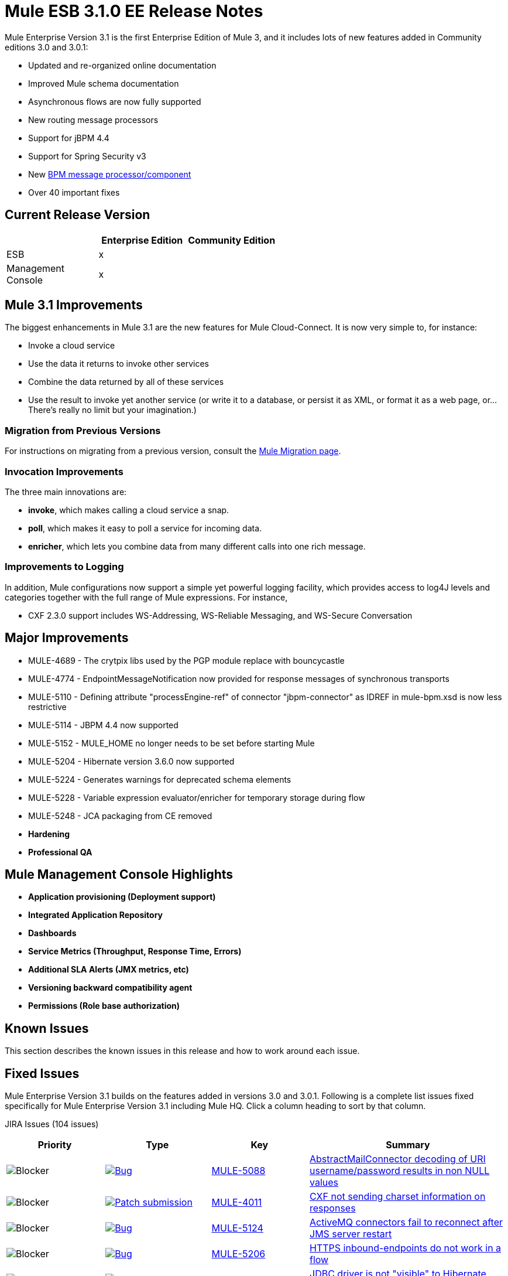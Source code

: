 = Mule ESB 3.1.0 EE Release Notes
:keywords: release notes, esb

Mule Enterprise Version 3.1 is the first Enterprise Edition of Mule 3, and it includes lots of new features added in Community editions 3.0 and 3.0.1:

* Updated and re-organized online documentation
* Improved Mule schema documentation
* Asynchronous flows are now fully supported
* New routing message processors
* Support for jBPM 4.4
* Support for Spring Security v3
* New link:/mule-user-guide/v/3.2/bpm-transport-reference[BPM message processor/component]
* Over 40 important fixes

== Current Release Version

[%header,cols="34,33,33"]
|===
|  |Enterprise Edition |Community Edition
|ESB |x | 
|Management +
 Console |x | 
|===

== Mule 3.1 Improvements

The biggest enhancements in Mule 3.1 are the new features for Mule Cloud-Connect. It is now very simple to, for instance:

* Invoke a cloud service
* Use the data it returns to invoke other services
* Combine the data returned by all of these services
* Use the result to invoke yet another service (or write it to a database, or persist it as XML, or format it as a web page, or...There's really no limit but your imagination.)

=== Migration from Previous Versions

For instructions on migrating from a previous version, consult the link:/mule-user-guide/v/3.2/release-and-migration-notes[Mule Migration page].

=== Invocation Improvements

The three main innovations are:

* *invoke*, which makes calling a cloud service a snap.
* *poll*, which makes it easy to poll a service for incoming data.
* *enricher*, which lets you combine data from many different calls into one rich message.

=== Improvements to Logging

In addition, Mule configurations now support a simple yet powerful logging facility, which provides access to log4J levels and categories together with the full range of Mule expressions. For instance,

* CXF 2.3.0 support includes WS-Addressing, WS-Reliable Messaging, and WS-Secure Conversation

== Major Improvements

* MULE-4689 - The crytpix libs used by the PGP module replace with bouncycastle
* MULE-4774 - EndpointMessageNotification now provided for response messages of synchronous transports
* MULE-5110 - Defining attribute "processEngine-ref" of connector "jbpm-connector" as IDREF in mule-bpm.xsd is now less restrictive
* MULE-5114 - JBPM 4.4 now supported
* MULE-5152 - MULE_HOME no longer needs to be set before starting Mule
* MULE-5204 - Hibernate version 3.6.0 now supported
* MULE-5224 - Generates warnings for deprecated schema elements
* MULE-5228 - Variable expression evaluator/enricher for temporary storage during flow
* MULE-5248 - JCA packaging from CE removed

* *Hardening*

* *Professional QA*

== Mule Management Console Highlights

* *Application provisioning (Deployment support)*

* *Integrated Application Repository*

* *Dashboards*

* *Service Metrics (Throughput, Response Time, Errors)*

* *Additional SLA Alerts (JMX metrics, etc)*

* *Versioning backward compatibility agent*

* *Permissions (Role base authorization)*

== Known Issues

This section describes the known issues in this release and how to work around each issue.

== Fixed Issues

Mule Enterprise Version 3.1 builds on the features added in versions 3.0 and 3.0.1. Following is a complete list issues fixed specifically for Mule Enterprise Version 3.1 including Mule HQ. Click a column heading to sort by that column.

JIRA Issues (104 issues)

[%header,cols="4*"]
|===
| Priority
| Type
| Key
| Summary
| image:https://www.mulesoft.org/jira/images/icons/priorities/blocker.png[Blocker]
| link:https://www.mulesoft.org/jira/browse/MULE-5088[image:https://www.mulesoft.org/jira/images/icons/issuetypes/bug.png[Bug]]
| link:https://www.mulesoft.org/jira/browse/MULE-5088[MULE-5088]
| link:https://www.mulesoft.org/jira/browse/MULE-5088[AbstractMailConnector decoding of URI username/password results in non NULL values]
| image:https://www.mulesoft.org/jira/images/icons/priorities/blocker.png[Blocker]
| link:https://www.mulesoft.org/jira/browse/MULE-4011[image:https://www.mulesoft.org/jira/images/icons/issuetypes/genericissue.png[Patch submission]]
| link:https://www.mulesoft.org/jira/browse/MULE-4011[MULE-4011]
| link:https://www.mulesoft.org/jira/browse/MULE-4011[CXF not sending charset information on responses]
| image:https://www.mulesoft.org/jira/images/icons/priorities/blocker.png[Blocker]
| link:https://www.mulesoft.org/jira/browse/MULE-5124[image:https://www.mulesoft.org/jira/images/icons/issuetypes/bug.png[Bug]]
| link:https://www.mulesoft.org/jira/browse/MULE-5124[MULE-5124]
| link:https://www.mulesoft.org/jira/browse/MULE-5124[ActiveMQ connectors fail to reconnect after JMS server restart]
| image:https://www.mulesoft.org/jira/images/icons/priorities/blocker.png[Blocker]
| link:https://www.mulesoft.org/jira/browse/MULE-5206[image:https://www.mulesoft.org/jira/images/icons/issuetypes/bug.png[Bug]]
| link:https://www.mulesoft.org/jira/browse/MULE-5206[MULE-5206]
| link:https://www.mulesoft.org/jira/browse/MULE-5206[HTTPS inbound-endpoints do not work in a flow]
| image:https://www.mulesoft.org/jira/images/icons/priorities/blocker.png[Blocker]
| link:https://www.mulesoft.org/jira/browse/MULE-4928[image:https://www.mulesoft.org/jira/images/icons/issuetypes/bug.png[Bug]]
| link:https://www.mulesoft.org/jira/browse/MULE-4928[MULE-4928]
| link:https://www.mulesoft.org/jira/browse/MULE-4928[JDBC driver is not "visible" to Hibernate when running Loanbroker BPM example]
| image:https://www.mulesoft.org/jira/images/icons/priorities/blocker.png[Blocker]
| link:https://www.mulesoft.org/jira/browse/MULE-5171[image:https://www.mulesoft.org/jira/images/icons/issuetypes/bug.png[Bug]]
| link:https://www.mulesoft.org/jira/browse/MULE-5171[MULE-5171]
| link:https://www.mulesoft.org/jira/browse/MULE-5171[IMAP transport inbound endpoint doesn't work. Fails to retrieve email messages]
| image:https://www.mulesoft.org/jira/images/icons/priorities/blocker.png[Blocker]
| link:https://www.mulesoft.org/jira/browse/MULE-4921[image:https://www.mulesoft.org/jira/images/icons/issuetypes/bug.png[Bug]]
| link:https://www.mulesoft.org/jira/browse/MULE-4921[MULE-4921]
| link:https://www.mulesoft.org/jira/browse/MULE-4921[NoClassDefFoundError when running the scripting example from standalone distribution]
| image:https://www.mulesoft.org/jira/images/icons/priorities/blocker.png[Blocker]
| link:https://www.mulesoft.org/jira/browse/MULE-5198[image:https://www.mulesoft.org/jira/images/icons/issuetypes/bug.png[Bug]]
| link:https://www.mulesoft.org/jira/browse/MULE-5198[MULE-5198]
| link:https://www.mulesoft.org/jira/browse/MULE-5198[<all> multicasting doesn't seem to send the initial payload to all outbound endpoints]
| image:https://www.mulesoft.org/jira/images/icons/priorities/blocker.png[Blocker]
| link:https://www.mulesoft.org/jira/browse/MULE-5280[image:https://www.mulesoft.org/jira/images/icons/issuetypes/bug.png[Bug]]
| link:https://www.mulesoft.org/jira/browse/MULE-5280[MULE-5280]
| link:https://www.mulesoft.org/jira/browse/MULE-5280[org.mule.management.stats.ProcessingTime IllegalThreadStateException]
| image:https://www.mulesoft.org/jira/images/icons/priorities/blocker.png[Blocker]
| link:https://www.mulesoft.org/jira/browse/MULE-5284[image:https://www.mulesoft.org/jira/images/icons/issuetypes/bug.png[Bug]]
| link:https://www.mulesoft.org/jira/browse/MULE-5284[MULE-5284]
| link:https://www.mulesoft.org/jira/browse/MULE-5284[Catalog Archetype not working in 3.1.0]
| image:https://www.mulesoft.org/jira/images/icons/priorities/blocker.png[Blocker]
| link:https://www.mulesoft.org/jira/browse/MULE-5211[image:https://www.mulesoft.org/jira/images/icons/issuetypes/bug.png[Bug]]
| link:https://www.mulesoft.org/jira/browse/MULE-5211[MULE-5211]
| link:https://www.mulesoft.org/jira/browse/MULE-5211[mule-app.properties not loaded if mule-deploy.properties isn't present]
| image:https://www.mulesoft.org/jira/images/icons/priorities/blocker.png[Blocker]
| link:https://www.mulesoft.org/jira/browse/MULE-5272[image:https://www.mulesoft.org/jira/images/icons/issuetypes/bug.png[Bug]]
| link:https://www.mulesoft.org/jira/browse/MULE-5272[MULE-5272]
| link:https://www.mulesoft.org/jira/browse/MULE-5272[No transformer caching in MuleRegistryHelper causes runtime performance issues]
| image:https://www.mulesoft.org/jira/images/icons/priorities/blocker.png[Blocker]
| link:https://www.mulesoft.org/jira/browse/MULE-5259[image:https://www.mulesoft.org/jira/images/icons/issuetypes/bug.png[Bug]]
| link:https://www.mulesoft.org/jira/browse/MULE-5259[MULE-5259]
| link:https://www.mulesoft.org/jira/browse/MULE-5259[Performing an RPC call from javascript to a AJAX endpoint sometimes just echos the inbound payload]
| image:https://www.mulesoft.org/jira/images/icons/priorities/blocker.png[Blocker]
| link:https://www.mulesoft.org/jira/browse/MULE-5291[image:https://www.mulesoft.org/jira/images/icons/issuetypes/bug.png[Bug]]
| link:https://www.mulesoft.org/jira/browse/MULE-5291[MULE-5291]
| link:https://www.mulesoft.org/jira/browse/MULE-5291[Unable to use DelayedResult with XsltTransformer]
| image:https://www.mulesoft.org/jira/images/icons/priorities/blocker.png[Blocker]
| link:https://www.mulesoft.org/jira/browse/MULE-5172[image:https://www.mulesoft.org/jira/images/icons/issuetypes/bug.png[Bug]]
| link:https://www.mulesoft.org/jira/browse/MULE-5172[MULE-5172]
| link:https://www.mulesoft.org/jira/browse/MULE-5172[mule-catalog-archetype has no tests, generates broken code]
| image:https://www.mulesoft.org/jira/images/icons/priorities/critical.png[Critical]
| link:https://www.mulesoft.org/jira/browse/MULE-5271[image:https://www.mulesoft.org/jira/images/icons/issuetypes/bug.png[Bug]]
| link:https://www.mulesoft.org/jira/browse/MULE-5271[MULE-5271]
| link:https://www.mulesoft.org/jira/browse/MULE-5271[CXF validation throwing a classcast exception]
| image:https://www.mulesoft.org/jira/images/icons/priorities/critical.png[Critical]
| link:https://www.mulesoft.org/jira/browse/MULE-5156[image:https://www.mulesoft.org/jira/images/icons/issuetypes/bug.png[Bug]]
| link:https://www.mulesoft.org/jira/browse/MULE-5156[MULE-5156]
| link:https://www.mulesoft.org/jira/browse/MULE-5156[Interceptor stack in Mule 3.0.0 is causing wrong bean to be invoked]
| image:https://www.mulesoft.org/jira/images/icons/priorities/critical.png[Critical]
| link:https://www.mulesoft.org/jira/browse/MULE-5279[image:https://www.mulesoft.org/jira/images/icons/issuetypes/bug.png[Bug]]
| link:https://www.mulesoft.org/jira/browse/MULE-5279[MULE-5279]
| link:https://www.mulesoft.org/jira/browse/MULE-5279[Mule transport archetype references old endpoint builder classes]
| image:https://www.mulesoft.org/jira/images/icons/priorities/critical.png[Critical]
| link:https://www.mulesoft.org/jira/browse/MULE-5250[image:https://www.mulesoft.org/jira/images/icons/issuetypes/bug.png[Bug]]
| link:https://www.mulesoft.org/jira/browse/MULE-5250[MULE-5250]
| link:https://www.mulesoft.org/jira/browse/MULE-5250[<enricher> overrides the payload even when a target attribute is defined]
| image:https://www.mulesoft.org/jira/images/icons/priorities/critical.png[Critical]
| link:https://www.mulesoft.org/jira/browse/MULE-5275[image:https://www.mulesoft.org/jira/images/icons/issuetypes/bug.png[Bug]]
| link:https://www.mulesoft.org/jira/browse/MULE-5275[MULE-5275]
| link:https://www.mulesoft.org/jira/browse/MULE-5275[LoanBroker BPM and LoanBroker Simple use the same 11081 port, result in 'simple' version never invoked]
| image:https://www.mulesoft.org/jira/images/icons/priorities/critical.png[Critical]
| link:https://www.mulesoft.org/jira/browse/MULE-5292[image:https://www.mulesoft.org/jira/images/icons/issuetypes/bug.png[Bug]]
| link:https://www.mulesoft.org/jira/browse/MULE-5292[MULE-5292]
| link:https://www.mulesoft.org/jira/browse/MULE-5292[MuleMessage should not copy message properties after invoking a transformer that returns the same message instance]
| image:https://www.mulesoft.org/jira/images/icons/priorities/critical.png[Critical]
| link:https://www.mulesoft.org/jira/browse/MULE-5270[image:https://www.mulesoft.org/jira/images/icons/issuetypes/bug.png[Bug]]
| link:https://www.mulesoft.org/jira/browse/MULE-5270[MULE-5270]
| link:https://www.mulesoft.org/jira/browse/MULE-5270[Transformer Configuration Reference page is broken]
| image:https://www.mulesoft.org/jira/images/icons/priorities/critical.png[Critical]
| link:https://www.mulesoft.org/jira/browse/MULE-5265[image:https://www.mulesoft.org/jira/images/icons/issuetypes/bug.png[Bug]]
| link:https://www.mulesoft.org/jira/browse/MULE-5265[MULE-5265]
| link:https://www.mulesoft.org/jira/browse/MULE-5265[Mule work dir must be fixed within MULE_HOME, and fallback to current dir for embedded case only]
| image:https://www.mulesoft.org/jira/images/icons/priorities/critical.png[Critical]
| link:https://www.mulesoft.org/jira/browse/MULE-5219[image:https://www.mulesoft.org/jira/images/icons/issuetypes/improvement.png[Improvement]]
| link:https://www.mulesoft.org/jira/browse/MULE-5219[MULE-5219]
| link:https://www.mulesoft.org/jira/browse/MULE-5219[Json expression evaluator does not return lists and cannot be used with expression splitter]
| image:https://www.mulesoft.org/jira/images/icons/priorities/critical.png[Critical]
| link:https://www.mulesoft.org/jira/browse/MULE-4784[image:https://www.mulesoft.org/jira/images/icons/issuetypes/genericissue.png[Patch submission]]
| link:https://www.mulesoft.org/jira/browse/MULE-4784[MULE-4784]
| link:https://www.mulesoft.org/jira/browse/MULE-4784[Endpoint filters not applied when invokes via the quartz:job-endpoint]
| image:https://www.mulesoft.org/jira/images/icons/priorities/critical.png[Critical]
| link:https://www.mulesoft.org/jira/browse/MULE-5162[image:https://www.mulesoft.org/jira/images/icons/issuetypes/genericissue.png[Patch submission]]
| link:https://www.mulesoft.org/jira/browse/MULE-5162[MULE-5162]
| link:https://www.mulesoft.org/jira/browse/MULE-5162[Dynamic endpoints don't work for VM and JMS transport]
| image:https://www.mulesoft.org/jira/images/icons/priorities/critical.png[Critical]
| link:https://www.mulesoft.org/jira/browse/MULE-5138[image:https://www.mulesoft.org/jira/images/icons/issuetypes/bug.png[Bug]]
| link:https://www.mulesoft.org/jira/browse/MULE-5138[MULE-5138]
| link:https://www.mulesoft.org/jira/browse/MULE-5138[Impossible to use a user name containing @ in IMAP transport (probably affects all transports)]
| image:https://www.mulesoft.org/jira/images/icons/priorities/critical.png[Critical]
| link:https://www.mulesoft.org/jira/browse/MULE-5101[image:https://www.mulesoft.org/jira/images/icons/issuetypes/bug.png[Bug]]
| link:https://www.mulesoft.org/jira/browse/MULE-5101[MULE-5101]
| link:https://www.mulesoft.org/jira/browse/MULE-5101[Servlet transport uses session ID as unique message ID which creates issues with async-reply handling]
| image:https://www.mulesoft.org/jira/images/icons/priorities/critical.png[Critical]
| link:https://www.mulesoft.org/jira/browse/MULE-5143[image:https://www.mulesoft.org/jira/images/icons/issuetypes/bug.png[Bug]]
| link:https://www.mulesoft.org/jira/browse/MULE-5143[MULE-5143]
| link:https://www.mulesoft.org/jira/browse/MULE-5143[Post-processor handling of @Transformer annotation is slow]
| image:https://www.mulesoft.org/jira/images/icons/priorities/critical.png[Critical]
| link:https://www.mulesoft.org/jira/browse/MULE-5116[image:https://www.mulesoft.org/jira/images/icons/issuetypes/bug.png[Bug]]
| link:https://www.mulesoft.org/jira/browse/MULE-5116[MULE-5116]
| link:https://www.mulesoft.org/jira/browse/MULE-5116[Multicast problems on AIX]
| image:https://www.mulesoft.org/jira/images/icons/priorities/critical.png[Critical]
| link:https://www.mulesoft.org/jira/browse/MULE-5095[image:https://www.mulesoft.org/jira/images/icons/issuetypes/bug.png[Bug]]
| link:https://www.mulesoft.org/jira/browse/MULE-5095[MULE-5095]
| link:https://www.mulesoft.org/jira/browse/MULE-5095[DefaultMessageCollection getPayloadAsBytes() and getPayloadAsString(enc) throw UnsupportedOperationException]
| image:https://www.mulesoft.org/jira/images/icons/priorities/critical.png[Critical]
| link:https://www.mulesoft.org/jira/browse/MULE-4523[image:https://www.mulesoft.org/jira/images/icons/issuetypes/bug.png[Bug]]
| link:https://www.mulesoft.org/jira/browse/MULE-4523[MULE-4523]
| link:https://www.mulesoft.org/jira/browse/MULE-4523[When http transport is used for both inbound and outbound endpoints and flow is sync headers returned from outbound call should not be used for inbound response]
| image:https://www.mulesoft.org/jira/images/icons/priorities/critical.png[Critical]
| link:https://www.mulesoft.org/jira/browse/MULE-5118[image:https://www.mulesoft.org/jira/images/icons/issuetypes/bug.png[Bug]]
| link:https://www.mulesoft.org/jira/browse/MULE-5118[MULE-5118]
| link:https://www.mulesoft.org/jira/browse/MULE-5118[ObjectToMimeTransformer only looks at inboundattachment list for attachments]
| image:https://www.mulesoft.org/jira/images/icons/priorities/critical.png[Critical]
| link:https://www.mulesoft.org/jira/browse/MULE-5082[image:https://www.mulesoft.org/jira/images/icons/issuetypes/bug.png[Bug]]
| link:https://www.mulesoft.org/jira/browse/MULE-5082[MULE-5082]
| link:https://www.mulesoft.org/jira/browse/MULE-5082[MuleEndpointURI incorrectly replaces curly brackets with braces in a query]
| image:https://www.mulesoft.org/jira/images/icons/priorities/critical.png[Critical]
| link:https://www.mulesoft.org/jira/browse/MULE-5084[image:https://www.mulesoft.org/jira/images/icons/issuetypes/bug.png[Bug]]
| link:https://www.mulesoft.org/jira/browse/MULE-5084[MULE-5084]
| link:https://www.mulesoft.org/jira/browse/MULE-5084[Impossible to use more than one # in a URI anymore]
| image:https://www.mulesoft.org/jira/images/icons/priorities/critical.png[Critical]
| link:https://www.mulesoft.org/jira/browse/MULE-5167[image:https://www.mulesoft.org/jira/images/icons/issuetypes/bug.png[Bug]]
| link:https://www.mulesoft.org/jira/browse/MULE-5167[MULE-5167]
| link:https://www.mulesoft.org/jira/browse/MULE-5167[JMS retry (reconnection)]
| image:https://www.mulesoft.org/jira/images/icons/priorities/critical.png[Critical]
| link:https://www.mulesoft.org/jira/browse/MULE-5168[image:https://www.mulesoft.org/jira/images/icons/issuetypes/bug.png[Bug]]
| link:https://www.mulesoft.org/jira/browse/MULE-5168[MULE-5168]
| link:https://www.mulesoft.org/jira/browse/MULE-5168[rest-service-component does not work in flow]
| image:https://www.mulesoft.org/jira/images/icons/priorities/critical.png[Critical]
| link:https://www.mulesoft.org/jira/browse/MULE-4512[image:https://www.mulesoft.org/jira/images/icons/issuetypes/bug.png[Bug]]
| link:https://www.mulesoft.org/jira/browse/MULE-4512[MULE-4512]
| link:https://www.mulesoft.org/jira/browse/MULE-4512[A response message should not be returned when a synchronous request fails due to an exception]
| image:https://www.mulesoft.org/jira/images/icons/priorities/critical.png[Critical]
| link:https://www.mulesoft.org/jira/browse/MULE-5299[image:https://www.mulesoft.org/jira/images/icons/issuetypes/task.png[Task]]
| link:https://www.mulesoft.org/jira/browse/MULE-5299[MULE-5299]
| link:https://www.mulesoft.org/jira/browse/MULE-5299[Spring Security doc needs updated to reflect support for Spring Security 3.0]
| image:https://www.mulesoft.org/jira/images/icons/priorities/critical.png[Critical]
| link:https://www.mulesoft.org/jira/browse/MULE-5178[image:https://www.mulesoft.org/jira/images/icons/issuetypes/bug.png[Bug]]
| link:https://www.mulesoft.org/jira/browse/MULE-5178[MULE-5178]
| link:https://www.mulesoft.org/jira/browse/MULE-5178[Exceptions stored in DefaultEntryPointResolverSet not threadsafe]
| image:https://www.mulesoft.org/jira/images/icons/priorities/critical.png[Critical]
| link:https://www.mulesoft.org/jira/browse/MULE-5294[image:https://www.mulesoft.org/jira/images/icons/issuetypes/bug.png[Bug]]
| link:https://www.mulesoft.org/jira/browse/MULE-5294[MULE-5294]
| link:https://www.mulesoft.org/jira/browse/MULE-5294[Only simple message processors can be used within <response> element]
| image:https://www.mulesoft.org/jira/images/icons/priorities/critical.png[Critical]
| link:https://www.mulesoft.org/jira/browse/MULE-5188[image:https://www.mulesoft.org/jira/images/icons/issuetypes/bug.png[Bug]]
| link:https://www.mulesoft.org/jira/browse/MULE-5188[MULE-5188]
| link:https://www.mulesoft.org/jira/browse/MULE-5188[<flow> uses single thread even when inbound endpoint is one-way]
| image:https://www.mulesoft.org/jira/images/icons/priorities/critical.png[Critical]
| link:https://www.mulesoft.org/jira/browse/MULE-5065[image:https://www.mulesoft.org/jira/images/icons/issuetypes/bug.png[Bug]]
| link:https://www.mulesoft.org/jira/browse/MULE-5065[MULE-5065]
| link:https://www.mulesoft.org/jira/browse/MULE-5065[static component should be allowed after async]
| image:https://www.mulesoft.org/jira/images/icons/priorities/critical.png[Critical]
| link:https://www.mulesoft.org/jira/browse/MULE-5086[image:https://www.mulesoft.org/jira/images/icons/issuetypes/bug.png[Bug]]
| link:https://www.mulesoft.org/jira/browse/MULE-5086[MULE-5086]
| link:https://www.mulesoft.org/jira/browse/MULE-5086[An error message is logged when an exception strategy is invoked for a flow or configuration pattern]
| image:https://www.mulesoft.org/jira/images/icons/priorities/critical.png[Critical]
| link:https://www.mulesoft.org/jira/browse/MULE-5225[image:https://www.mulesoft.org/jira/images/icons/issuetypes/improvement.png[Improvement]]
| link:https://www.mulesoft.org/jira/browse/MULE-5225[MULE-5225]
| link:https://www.mulesoft.org/jira/browse/MULE-5225[Upgrade Spring Security to 3.0.3]
| image:https://www.mulesoft.org/jira/images/icons/priorities/critical.png[Critical]
| link:https://www.mulesoft.org/jira/browse/MULE-4268[image:https://www.mulesoft.org/jira/images/icons/issuetypes/bug.png[Bug]]
| link:https://www.mulesoft.org/jira/browse/MULE-4268[MULE-4268]
| link:https://www.mulesoft.org/jira/browse/MULE-4268[Retry should not stop/start connector]
| image:https://www.mulesoft.org/jira/images/icons/priorities/critical.png[Critical]
| link:https://www.mulesoft.org/jira/browse/MULE-4774[image:https://www.mulesoft.org/jira/images/icons/issuetypes/improvement.png[Improvement]]
| link:https://www.mulesoft.org/jira/browse/MULE-4774[MULE-4774]
| link:https://www.mulesoft.org/jira/browse/MULE-4774[No EndpointMessageNotification for response messages of synchronous transports]
| image:https://www.mulesoft.org/jira/images/icons/priorities/critical.png[Critical]
| link:https://www.mulesoft.org/jira/browse/MULE-4982[image:https://www.mulesoft.org/jira/images/icons/issuetypes/bug.png[Bug]]
| link:https://www.mulesoft.org/jira/browse/MULE-4982[MULE-4982]
| link:https://www.mulesoft.org/jira/browse/MULE-4982[DynamicOutboundEndpointTestCase testDefaultOneWay fails intermmtently,]
| image:https://www.mulesoft.org/jira/images/icons/priorities/critical.png[Critical]
| link:https://www.mulesoft.org/jira/browse/MULE-5283[image:https://www.mulesoft.org/jira/images/icons/issuetypes/bug.png[Bug]]
| link:https://www.mulesoft.org/jira/browse/MULE-5283[MULE-5283]
| link:https://www.mulesoft.org/jira/browse/MULE-5283[Exception listener does not receive/propagate flowConstruct/lifecycle correctly]
| image:https://www.mulesoft.org/jira/images/icons/priorities/major.png[Major]
| link:https://www.mulesoft.org/jira/browse/MULE-5008[image:https://www.mulesoft.org/jira/images/icons/issuetypes/bug.png[Bug]]
| link:https://www.mulesoft.org/jira/browse/MULE-5008[MULE-5008]
| link:https://www.mulesoft.org/jira/browse/MULE-5008[CXF name space issue]
| image:https://www.mulesoft.org/jira/images/icons/priorities/major.png[Major]
| link:https://www.mulesoft.org/jira/browse/MULE-3473[image:https://www.mulesoft.org/jira/images/icons/issuetypes/bug.png[Bug]]
| link:https://www.mulesoft.org/jira/browse/MULE-3473[MULE-3473]
| link:https://www.mulesoft.org/jira/browse/MULE-3473[CXF requires serviceClass attribute in echo example which uses different interface than what component implements]
| image:https://www.mulesoft.org/jira/images/icons/priorities/major.png[Major]
| link:https://www.mulesoft.org/jira/browse/MULE-5516[image:https://www.mulesoft.org/jira/images/icons/issuetypes/newfeature.png[New Feature]]
| link:https://www.mulesoft.org/jira/browse/MULE-5516[MULE-5516]
| link:https://www.mulesoft.org/jira/browse/MULE-5516[Add HTTP Proxy configuration pattern]
| image:https://www.mulesoft.org/jira/images/icons/priorities/major.png[Major]
| link:https://www.mulesoft.org/jira/browse/MULE-4993[image:https://www.mulesoft.org/jira/images/icons/issuetypes/bug.png[Bug]]
| link:https://www.mulesoft.org/jira/browse/MULE-4993[MULE-4993]
| link:https://www.mulesoft.org/jira/browse/MULE-4993[Cannot get MessageContext or HttpServletRequest]
| image:https://www.mulesoft.org/jira/images/icons/priorities/major.png[Major]
| link:https://www.mulesoft.org/jira/browse/MULE-5115[image:https://www.mulesoft.org/jira/images/icons/issuetypes/bug.png[Bug]]
| link:https://www.mulesoft.org/jira/browse/MULE-5115[MULE-5115]
| link:https://www.mulesoft.org/jira/browse/MULE-5115[Thread names can 'overwrite' each other, result in JVM not reporting actual threads]
| image:https://www.mulesoft.org/jira/images/icons/priorities/major.png[Major]
| link:https://www.mulesoft.org/jira/browse/MULE-5205[image:https://www.mulesoft.org/jira/images/icons/issuetypes/bug.png[Bug]]
| link:https://www.mulesoft.org/jira/browse/MULE-5205[MULE-5205]
| link:https://www.mulesoft.org/jira/browse/MULE-5205[Mule fails to startup on a ec2 64 bit Ubuntu instance]
| image:https://www.mulesoft.org/jira/images/icons/priorities/major.png[Major]
| link:https://www.mulesoft.org/jira/browse/MULE-5125[image:https://www.mulesoft.org/jira/images/icons/issuetypes/bug.png[Bug]]
| link:https://www.mulesoft.org/jira/browse/MULE-5125[MULE-5125]
| link:https://www.mulesoft.org/jira/browse/MULE-5125[Applications using groovy leak memory on undeployment]
| image:https://www.mulesoft.org/jira/images/icons/priorities/major.png[Major]
| link:https://www.mulesoft.org/jira/browse/MULE-5184[image:https://www.mulesoft.org/jira/images/icons/issuetypes/task.png[Task]]
| link:https://www.mulesoft.org/jira/browse/MULE-5184[MULE-5184]
| link:https://www.mulesoft.org/jira/browse/MULE-5184[When bumping the minor version in the poms, we also need to bump the schema versions in the spring.schemas file]
| image:https://www.mulesoft.org/jira/images/icons/priorities/major.png[Major]
| link:https://www.mulesoft.org/jira/browse/MULE-5209[image:https://www.mulesoft.org/jira/images/icons/issuetypes/bug.png[Bug]]
| link:https://www.mulesoft.org/jira/browse/MULE-5209[MULE-5209]
| link:https://www.mulesoft.org/jira/browse/MULE-5209[mule-project-archetype generates a sample configuration file that has an invalid namespace for Mule core]
| image:https://www.mulesoft.org/jira/images/icons/priorities/major.png[Major]
| link:https://www.mulesoft.org/jira/browse/MULE-5261[image:https://www.mulesoft.org/jira/images/icons/issuetypes/improvement.png[Improvement]]
| link:https://www.mulesoft.org/jira/browse/MULE-5261[MULE-5261]
| link:https://www.mulesoft.org/jira/browse/MULE-5261[Support use of array/list/map arguments with InvokerMessageProcessor (allowing use of expressions in array/list/map values)]
| image:https://www.mulesoft.org/jira/images/icons/priorities/major.png[Major]
| link:https://www.mulesoft.org/jira/browse/MULE-5215[image:https://www.mulesoft.org/jira/images/icons/issuetypes/newfeature.png[New Feature]]
| link:https://www.mulesoft.org/jira/browse/MULE-5215[MULE-5215]
| link:https://www.mulesoft.org/jira/browse/MULE-5215[Logger processor that logs via commons logging with expression support and configurable level/category]
| image:https://www.mulesoft.org/jira/images/icons/priorities/major.png[Major]
| link:https://www.mulesoft.org/jira/browse/MULE-5180[image:https://www.mulesoft.org/jira/images/icons/issuetypes/newfeature.png[New Feature]]
| link:https://www.mulesoft.org/jira/browse/MULE-5180[MULE-5180]
| link:https://www.mulesoft.org/jira/browse/MULE-5180[Addition of ExpressionEnrichers that enrich a message given an expression and value]
| image:https://www.mulesoft.org/jira/images/icons/priorities/major.png[Major]
| link:https://www.mulesoft.org/jira/browse/MULE-5110[image:https://www.mulesoft.org/jira/images/icons/issuetypes/improvement.png[Improvement]]
| link:https://www.mulesoft.org/jira/browse/MULE-5110[MULE-5110]
| link:https://www.mulesoft.org/jira/browse/MULE-5110[Defining attribute "processEngine-ref" of connector "jbpm-connector" as IDREF in mule-bpm.xsd is too restrictive]
| image:https://www.mulesoft.org/jira/images/icons/priorities/major.png[Major]
| link:https://www.mulesoft.org/jira/browse/MULE-5114[image:https://www.mulesoft.org/jira/images/icons/issuetypes/improvement.png[Improvement]]
| link:https://www.mulesoft.org/jira/browse/MULE-5114[MULE-5114]
| link:https://www.mulesoft.org/jira/browse/MULE-5114[Add support for jbpm 4.4]
| image:https://www.mulesoft.org/jira/images/icons/priorities/major.png[Major]
| link:https://www.mulesoft.org/jira/browse/MULE-5176[image:https://www.mulesoft.org/jira/images/icons/issuetypes/bug.png[Bug]]
| link:https://www.mulesoft.org/jira/browse/MULE-5176[MULE-5176]
| link:https://www.mulesoft.org/jira/browse/MULE-5176[Regression: agents no longer registered with a startup splash screen]
| image:https://www.mulesoft.org/jira/images/icons/priorities/major.png[Major]
| link:https://www.mulesoft.org/jira/browse/MULE-5127[image:https://www.mulesoft.org/jira/images/icons/issuetypes/bug.png[Bug]]
| link:https://www.mulesoft.org/jira/browse/MULE-5127[MULE-5127]
| link:https://www.mulesoft.org/jira/browse/MULE-5127[mule 3.0.0 won't start as a windows service]
| image:https://www.mulesoft.org/jira/images/icons/priorities/major.png[Major]
| link:https://www.mulesoft.org/jira/browse/MULE-5150[image:https://www.mulesoft.org/jira/images/icons/issuetypes/bug.png[Bug]]
| link:https://www.mulesoft.org/jira/browse/MULE-5150[MULE-5150]
| link:https://www.mulesoft.org/jira/browse/MULE-5150[Inbound attachments for VM trnsport persist after a message is sent]
| image:https://www.mulesoft.org/jira/images/icons/priorities/major.png[Major]
| link:https://www.mulesoft.org/jira/browse/MULE-4630[image:https://www.mulesoft.org/jira/images/icons/issuetypes/bug.png[Bug]]
| link:https://www.mulesoft.org/jira/browse/MULE-4630[MULE-4630]
| link:https://www.mulesoft.org/jira/browse/MULE-4630[Configured Service Exception strategy does not get called for MessageRedeliveredException]
| image:https://www.mulesoft.org/jira/images/icons/priorities/major.png[Major]
| link:https://www.mulesoft.org/jira/browse/MULE-4912[image:https://www.mulesoft.org/jira/images/icons/issuetypes/bug.png[Bug]]
| link:https://www.mulesoft.org/jira/browse/MULE-4912[MULE-4912]
| link:https://www.mulesoft.org/jira/browse/MULE-4912[HttpRequestBodyToParamMap uses java.net.URLDecoder. But URLDecoder sometimes can't decode query string which encoded by URLCodec.]
| image:https://www.mulesoft.org/jira/images/icons/priorities/major.png[Major]
| link:https://www.mulesoft.org/jira/browse/MULE-5175[image:https://www.mulesoft.org/jira/images/icons/issuetypes/improvement.png[Improvement]]
| link:https://www.mulesoft.org/jira/browse/MULE-5175[MULE-5175]
| link:https://www.mulesoft.org/jira/browse/MULE-5175[Remove requirement for payload to be Serializable in ExceptionStrategy]
| image:https://www.mulesoft.org/jira/images/icons/priorities/major.png[Major]
| link:https://www.mulesoft.org/jira/browse/MULE-4235[image:https://www.mulesoft.org/jira/images/icons/issuetypes/genericissue.png[Patch submission]]
| link:https://www.mulesoft.org/jira/browse/MULE-4235[MULE-4235]
| link:https://www.mulesoft.org/jira/browse/MULE-4235[Enable validation in a CXF endpoint]
| image:https://www.mulesoft.org/jira/images/icons/priorities/major.png[Major]
| link:https://www.mulesoft.org/jira/browse/MULE-4689[image:https://www.mulesoft.org/jira/images/icons/issuetypes/improvement.png[Improvement]]
| link:https://www.mulesoft.org/jira/browse/MULE-4689[MULE-4689]
| link:https://www.mulesoft.org/jira/browse/MULE-4689[The crytpix libs used by the PGP module are outdated, replace with bouncycastle]
| image:https://www.mulesoft.org/jira/images/icons/priorities/major.png[Major]
| link:https://www.mulesoft.org/jira/browse/MULE-5223[image:https://www.mulesoft.org/jira/images/icons/issuetypes/bug.png[Bug]]
| link:https://www.mulesoft.org/jira/browse/MULE-5223[MULE-5223]
| link:https://www.mulesoft.org/jira/browse/MULE-5223[Bug in CXF 2.2.2]
| image:https://www.mulesoft.org/jira/images/icons/priorities/major.png[Major]
| link:https://www.mulesoft.org/jira/browse/MULE-4629[image:https://www.mulesoft.org/jira/images/icons/issuetypes/bug.png[Bug]]
| link:https://www.mulesoft.org/jira/browse/MULE-4629[MULE-4629]
| link:https://www.mulesoft.org/jira/browse/MULE-4629[endpoint.getTransformers() is returning the wrong endpoints transformer]
| image:https://www.mulesoft.org/jira/images/icons/priorities/major.png[Major]
| link:https://www.mulesoft.org/jira/browse/MULE-5255[image:https://www.mulesoft.org/jira/images/icons/issuetypes/bug.png[Bug]]
| link:https://www.mulesoft.org/jira/browse/MULE-5255[MULE-5255]
| link:https://www.mulesoft.org/jira/browse/MULE-5255[Method cache in MethodHeaderPropertyEntryPointResolver fails when used for multiple component classes]
| image:https://www.mulesoft.org/jira/images/icons/priorities/major.png[Major]
| link:https://www.mulesoft.org/jira/browse/MULE-5207[image:https://www.mulesoft.org/jira/images/icons/issuetypes/bug.png[Bug]]
| link:https://www.mulesoft.org/jira/browse/MULE-5207[MULE-5207]
| link:https://www.mulesoft.org/jira/browse/MULE-5207[Race condition related to mule-5162]
| image:https://www.mulesoft.org/jira/images/icons/priorities/major.png[Major]
| link:https://www.mulesoft.org/jira/browse/MULE-5040[image:https://www.mulesoft.org/jira/images/icons/issuetypes/bug.png[Bug]]
| link:https://www.mulesoft.org/jira/browse/MULE-5040[MULE-5040]
| link:https://www.mulesoft.org/jira/browse/MULE-5040[Possible FileNotFoundException on ONE_WAY file endpoints with auto delete enabled]
| image:https://www.mulesoft.org/jira/images/icons/priorities/major.png[Major]
| link:https://www.mulesoft.org/jira/browse/MULE-5293[image:https://www.mulesoft.org/jira/images/icons/issuetypes/improvement.png[Improvement]]
| link:https://www.mulesoft.org/jira/browse/MULE-5293[MULE-5293]
| link:https://www.mulesoft.org/jira/browse/MULE-5293[mule-embedded.jar should not require all 3rd party libs to start up]
| image:https://www.mulesoft.org/jira/images/icons/priorities/major.png[Major]
| link:https://www.mulesoft.org/jira/browse/MULE-5269[image:https://www.mulesoft.org/jira/images/icons/issuetypes/improvement.png[Improvement]]
| link:https://www.mulesoft.org/jira/browse/MULE-5269[MULE-5269]
| link:https://www.mulesoft.org/jira/browse/MULE-5269[Clean up exception strategy schema elements after exception strategy work in core]
| image:https://www.mulesoft.org/jira/images/icons/priorities/major.png[Major]
| link:https://www.mulesoft.org/jira/browse/MULE-5226[image:https://www.mulesoft.org/jira/images/icons/issuetypes/newfeature.png[New Feature]]
| link:https://www.mulesoft.org/jira/browse/MULE-5226[MULE-5226]
| link:https://www.mulesoft.org/jira/browse/MULE-5226[Create sftp transport]
| image:https://www.mulesoft.org/jira/images/icons/priorities/major.png[Major]
| link:https://www.mulesoft.org/jira/browse/MULE-5001[image:https://www.mulesoft.org/jira/images/icons/issuetypes/bug.png[Bug]]
| link:https://www.mulesoft.org/jira/browse/MULE-5001[MULE-5001]
| link:https://www.mulesoft.org/jira/browse/MULE-5001[Byte array to String conversion without encoding in StringToObjectArray]
| image:https://www.mulesoft.org/jira/images/icons/priorities/major.png[Major]
| link:https://www.mulesoft.org/jira/browse/MULE-5234[image:https://www.mulesoft.org/jira/images/icons/issuetypes/bug.png[Bug]]
| link:https://www.mulesoft.org/jira/browse/MULE-5234[MULE-5234]
| link:https://www.mulesoft.org/jira/browse/MULE-5234[Problem writing parts from ZipInputStream]
| image:https://www.mulesoft.org/jira/images/icons/priorities/major.png[Major]
| link:https://www.mulesoft.org/jira/browse/MULE-5202[image:https://www.mulesoft.org/jira/images/icons/issuetypes/bug.png[Bug]]
| link:https://www.mulesoft.org/jira/browse/MULE-5202[MULE-5202]
| link:https://www.mulesoft.org/jira/browse/MULE-5202[Inadequate documentation in mule-xml.xsd concerning packageNames attribute]
| image:https://www.mulesoft.org/jira/images/icons/priorities/major.png[Major]
| link:https://www.mulesoft.org/jira/browse/MULE-5152[image:https://www.mulesoft.org/jira/images/icons/issuetypes/improvement.png[Improvement]]
| link:https://www.mulesoft.org/jira/browse/MULE-5152[MULE-5152]
| link:https://www.mulesoft.org/jira/browse/MULE-5152[Do not require MULE_HOME to be set for starting Mule]
| image:https://www.mulesoft.org/jira/images/icons/priorities/major.png[Major]
| link:https://www.mulesoft.org/jira/browse/MULE-5130[image:https://www.mulesoft.org/jira/images/icons/issuetypes/bug.png[Bug]]
| link:https://www.mulesoft.org/jira/browse/MULE-5130[MULE-5130]
| link:https://www.mulesoft.org/jira/browse/MULE-5130[Notification subsystem leaks memory]
| image:https://www.mulesoft.org/jira/images/icons/priorities/major.png[Major]
| link:https://www.mulesoft.org/jira/browse/MULE-4905[image:https://www.mulesoft.org/jira/images/icons/issuetypes/bug.png[Bug]]
| link:https://www.mulesoft.org/jira/browse/MULE-4905[MULE-4905]
| link:https://www.mulesoft.org/jira/browse/MULE-4905[When creating an ATOM entry with the Atom entry builder transformer, the author name does not get saved]
| image:https://www.mulesoft.org/jira/images/icons/priorities/major.png[Major]
| link:https://www.mulesoft.org/jira/browse/MULE-5224[image:https://www.mulesoft.org/jira/images/icons/issuetypes/improvement.png[Improvement]]
| link:https://www.mulesoft.org/jira/browse/MULE-5224[MULE-5224]
| link:https://www.mulesoft.org/jira/browse/MULE-5224[Generate warnings for deprecated schema elements]
| image:https://www.mulesoft.org/jira/images/icons/priorities/major.png[Major]
| link:https://www.mulesoft.org/jira/browse/MULE-5222[image:https://www.mulesoft.org/jira/images/icons/issuetypes/newfeature.png[New Feature]]
| link:https://www.mulesoft.org/jira/browse/MULE-5222[MULE-5222]
| link:https://www.mulesoft.org/jira/browse/MULE-5222[Implement polling message source]
| image:https://www.mulesoft.org/jira/images/icons/priorities/major.png[Major]
| link:https://www.mulesoft.org/jira/browse/MULE-5218[image:https://www.mulesoft.org/jira/images/icons/issuetypes/bug.png[Bug]]
| link:https://www.mulesoft.org/jira/browse/MULE-5218[MULE-5218]
| link:https://www.mulesoft.org/jira/browse/MULE-5218[ExpressionManager parse() chokes on nested expressions]
| image:https://www.mulesoft.org/jira/images/icons/priorities/major.png[Major]
| link:https://www.mulesoft.org/jira/browse/MULE-5256[image:https://www.mulesoft.org/jira/images/icons/issuetypes/improvement.png[Improvement]]
| link:https://www.mulesoft.org/jira/browse/MULE-5256[MULE-5256]
| link:https://www.mulesoft.org/jira/browse/MULE-5256[FirstSuccessful router should have a failureExpression to customize the failure criteria]
| image:https://www.mulesoft.org/jira/images/icons/priorities/major.png[Major]
| link:https://www.mulesoft.org/jira/browse/MULE-5332[image:https://www.mulesoft.org/jira/images/icons/issuetypes/bug.png[Bug]]
| link:https://www.mulesoft.org/jira/browse/MULE-5332[MULE-5332]
| link:https://www.mulesoft.org/jira/browse/MULE-5332[return-argument in expression filter does not accept xpath-node]
| image:https://www.mulesoft.org/jira/images/icons/priorities/major.png[Major]
| link:https://www.mulesoft.org/jira/browse/MULE-5304[image:https://www.mulesoft.org/jira/images/icons/issuetypes/bug.png[Bug]]
| link:https://www.mulesoft.org/jira/browse/MULE-5304[MULE-5304]
| link:https://www.mulesoft.org/jira/browse/MULE-5304[Mule Unix startup scripts doesn't output use of MULE_HOME if it's already set]
| image:https://www.mulesoft.org/jira/images/icons/priorities/minor.png[Minor]
| link:https://www.mulesoft.org/jira/browse/MULE-5258[image:https://www.mulesoft.org/jira/images/icons/issuetypes/bug.png[Bug]]
| link:https://www.mulesoft.org/jira/browse/MULE-5258[MULE-5258]
| link:https://www.mulesoft.org/jira/browse/MULE-5258[Scripting example doesn't filter out favicon.ico on the http endpoint]
| image:https://www.mulesoft.org/jira/images/icons/priorities/minor.png[Minor]
| link:https://www.mulesoft.org/jira/browse/MULE-5141[image:https://www.mulesoft.org/jira/images/icons/issuetypes/newfeature.png[New Feature]]
| link:https://www.mulesoft.org/jira/browse/MULE-5141[MULE-5141]
| link:https://www.mulesoft.org/jira/browse/MULE-5141[Create a configuration pattern creation archetype]
| image:https://www.mulesoft.org/jira/images/icons/priorities/minor.png[Minor]
| link:https://www.mulesoft.org/jira/browse/MULE-5298[image:https://www.mulesoft.org/jira/images/icons/issuetypes/task.png[Task]]
| link:https://www.mulesoft.org/jira/browse/MULE-5298[MULE-5298]
| link:https://www.mulesoft.org/jira/browse/MULE-5298[Creating Custom Routers topic mentions inbound routers]
| image:https://www.mulesoft.org/jira/images/icons/priorities/minor.png[Minor]
| link:https://www.mulesoft.org/jira/browse/MULE-4769[image:https://www.mulesoft.org/jira/images/icons/issuetypes/bug.png[Bug]]
| link:https://www.mulesoft.org/jira/browse/MULE-4769[MULE-4769]
| link:https://www.mulesoft.org/jira/browse/MULE-4769[The VM transport does not clear invocation-scoped properties after invocation]
| image:https://www.mulesoft.org/jira/images/icons/priorities/minor.png[Minor]
| link:https://www.mulesoft.org/jira/browse/MULE-5287[image:https://www.mulesoft.org/jira/images/icons/issuetypes/improvement.png[Improvement]]
| link:https://www.mulesoft.org/jira/browse/MULE-5287[MULE-5287]
| link:https://www.mulesoft.org/jira/browse/MULE-5287[Exception thrown during stop() phase wrongly says: "Failed to start inbound endpoint"]
| image:https://www.mulesoft.org/jira/images/icons/priorities/minor.png[Minor]
| link:https://www.mulesoft.org/jira/browse/MULE-5289[image:https://www.mulesoft.org/jira/images/icons/issuetypes/bug.png[Bug]]
| link:https://www.mulesoft.org/jira/browse/MULE-5289[MULE-5289]
| link:https://www.mulesoft.org/jira/browse/MULE-5289[Build number is not displayed in splash screen]
| image:https://www.mulesoft.org/jira/images/icons/priorities/minor.png[Minor]
| link:https://www.mulesoft.org/jira/browse/MULE-5228[image:https://www.mulesoft.org/jira/images/icons/issuetypes/improvement.png[Improvement]]
| link:https://www.mulesoft.org/jira/browse/MULE-5228[MULE-5228]
| link:https://www.mulesoft.org/jira/browse/MULE-5228[Variable expression evaluator/enricher for temporary storage during flow.]
| image:https://www.mulesoft.org/jira/images/icons/priorities/minor.png[Minor]
| link:https://www.mulesoft.org/jira/browse/MULE-5286[image:https://www.mulesoft.org/jira/images/icons/issuetypes/improvement.png[Improvement]]
| link:https://www.mulesoft.org/jira/browse/MULE-5286[MULE-5286]
| link:https://www.mulesoft.org/jira/browse/MULE-5286[Locate NamespaceHandlerTestCase in config sub package]
| image:https://www.mulesoft.org/jira/images/icons/priorities/minor.png[Minor]
| link:https://www.mulesoft.org/jira/browse/MULE-5248[image:https://www.mulesoft.org/jira/images/icons/issuetypes/improvement.png[Improvement]]
| link:https://www.mulesoft.org/jira/browse/MULE-5248[MULE-5248]
| link:https://www.mulesoft.org/jira/browse/MULE-5248[Remove the JCA packaging from CE for 3.1]
| image:https://www.mulesoft.org/jira/images/icons/priorities/minor.png[Minor]
| link:https://www.mulesoft.org/jira/browse/MULE-5204[image:https://www.mulesoft.org/jira/images/icons/issuetypes/improvement.png[Improvement]]
| link:https://www.mulesoft.org/jira/browse/MULE-5204[MULE-5204]
| link:https://www.mulesoft.org/jira/browse/MULE-5204[Bump Hibernate version to 3.6.0]
| image:https://www.mulesoft.org/jira/images/icons/priorities/trivial.png[Trivial]
| link:https://www.mulesoft.org/jira/browse/MULE-5214[image:https://www.mulesoft.org/jira/images/icons/issuetypes/bug.png[Bug]]
| link:https://www.mulesoft.org/jira/browse/MULE-5214[MULE-5214]
| link:https://www.mulesoft.org/jira/browse/MULE-5214["MULE_HOME is set to " message in win startup script (no actual value displayed)]
| image:https://www.mulesoft.org/jira/images/icons/priorities/trivial.png[Trivial]
| link:https://www.mulesoft.org/jira/browse/MULE-5373[image:https://www.mulesoft.org/jira/images/icons/issuetypes/bug.png[Bug]]
| link:https://www.mulesoft.org/jira/browse/MULE-5373[MULE-5373]
| link:https://www.mulesoft.org/jira/browse/MULE-5373[Though the Hot Deployment Feature is supported in 3.0, usage.txt file doesn't state how hot deployment can be used. Rather it states that 'hot deployment is not yet supported' which is incorrect as per my understanding.]
| image:https://www.mulesoft.org/jira/images/icons/priorities/trivial.png[Trivial]
| link:https://www.mulesoft.org/jira/browse/MULE-5659[image:https://www.mulesoft.org/jira/images/icons/issuetypes/improvement.png[Improvement]]
| link:https://www.mulesoft.org/jira/browse/MULE-5659[MULE-5659]
| link:https://www.mulesoft.org/jira/browse/MULE-5659[Add 'variable' to the list of known expression evaluators]
|===

